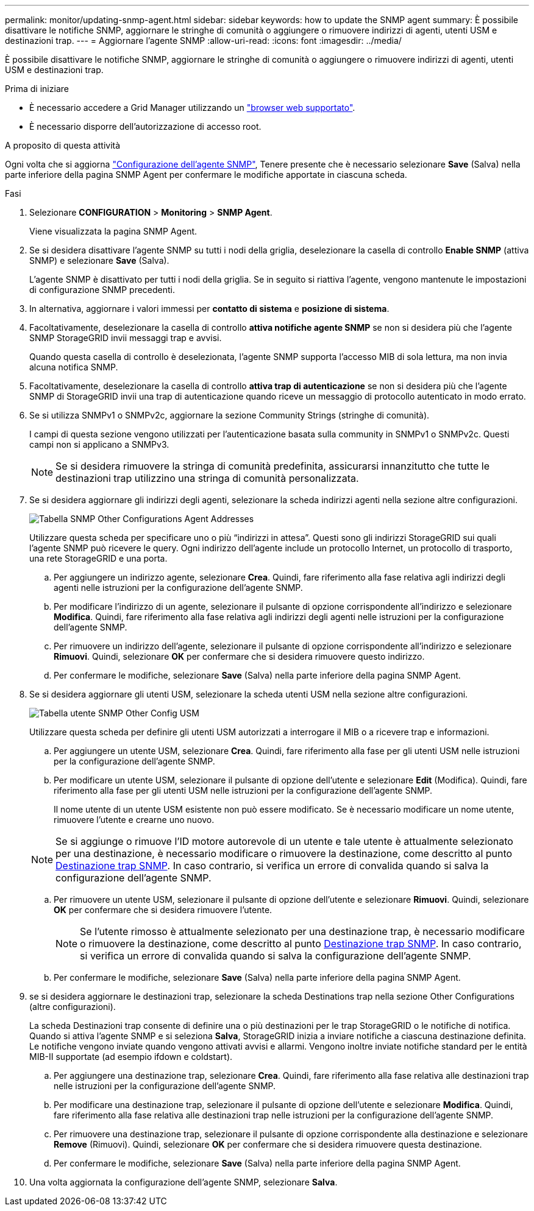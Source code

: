 ---
permalink: monitor/updating-snmp-agent.html 
sidebar: sidebar 
keywords: how to update the SNMP agent 
summary: È possibile disattivare le notifiche SNMP, aggiornare le stringhe di comunità o aggiungere o rimuovere indirizzi di agenti, utenti USM e destinazioni trap. 
---
= Aggiornare l'agente SNMP
:allow-uri-read: 
:icons: font
:imagesdir: ../media/


[role="lead"]
È possibile disattivare le notifiche SNMP, aggiornare le stringhe di comunità o aggiungere o rimuovere indirizzi di agenti, utenti USM e destinazioni trap.

.Prima di iniziare
* È necessario accedere a Grid Manager utilizzando un link:../admin/web-browser-requirements.html["browser web supportato"].
* È necessario disporre dell'autorizzazione di accesso root.


.A proposito di questa attività
Ogni volta che si aggiorna link:configuring-snmp-agent.html["Configurazione dell'agente SNMP"], Tenere presente che è necessario selezionare *Save* (Salva) nella parte inferiore della pagina SNMP Agent per confermare le modifiche apportate in ciascuna scheda.

.Fasi
. Selezionare *CONFIGURATION* > *Monitoring* > *SNMP Agent*.
+
Viene visualizzata la pagina SNMP Agent.

. Se si desidera disattivare l'agente SNMP su tutti i nodi della griglia, deselezionare la casella di controllo *Enable SNMP* (attiva SNMP) e selezionare *Save* (Salva).
+
L'agente SNMP è disattivato per tutti i nodi della griglia. Se in seguito si riattiva l'agente, vengono mantenute le impostazioni di configurazione SNMP precedenti.

. In alternativa, aggiornare i valori immessi per *contatto di sistema* e *posizione di sistema*.
. Facoltativamente, deselezionare la casella di controllo *attiva notifiche agente SNMP* se non si desidera più che l'agente SNMP StorageGRID invii messaggi trap e avvisi.
+
Quando questa casella di controllo è deselezionata, l'agente SNMP supporta l'accesso MIB di sola lettura, ma non invia alcuna notifica SNMP.

. Facoltativamente, deselezionare la casella di controllo *attiva trap di autenticazione* se non si desidera più che l'agente SNMP di StorageGRID invii una trap di autenticazione quando riceve un messaggio di protocollo autenticato in modo errato.
. Se si utilizza SNMPv1 o SNMPv2c, aggiornare la sezione Community Strings (stringhe di comunità).
+
I campi di questa sezione vengono utilizzati per l'autenticazione basata sulla community in SNMPv1 o SNMPv2c. Questi campi non si applicano a SNMPv3.

+

NOTE: Se si desidera rimuovere la stringa di comunità predefinita, assicurarsi innanzitutto che tutte le destinazioni trap utilizzino una stringa di comunità personalizzata.

. Se si desidera aggiornare gli indirizzi degli agenti, selezionare la scheda indirizzi agenti nella sezione altre configurazioni.
+
image::../media/snmp_other_configurations_agent_addresses_table.png[Tabella SNMP Other Configurations Agent Addresses]

+
Utilizzare questa scheda per specificare uno o più "`indirizzi in attesa`". Questi sono gli indirizzi StorageGRID sui quali l'agente SNMP può ricevere le query. Ogni indirizzo dell'agente include un protocollo Internet, un protocollo di trasporto, una rete StorageGRID e una porta.

+
.. Per aggiungere un indirizzo agente, selezionare *Crea*. Quindi, fare riferimento alla fase relativa agli indirizzi degli agenti nelle istruzioni per la configurazione dell'agente SNMP.
.. Per modificare l'indirizzo di un agente, selezionare il pulsante di opzione corrispondente all'indirizzo e selezionare *Modifica*. Quindi, fare riferimento alla fase relativa agli indirizzi degli agenti nelle istruzioni per la configurazione dell'agente SNMP.
.. Per rimuovere un indirizzo dell'agente, selezionare il pulsante di opzione corrispondente all'indirizzo e selezionare *Rimuovi*. Quindi, selezionare *OK* per confermare che si desidera rimuovere questo indirizzo.
.. Per confermare le modifiche, selezionare *Save* (Salva) nella parte inferiore della pagina SNMP Agent.


. Se si desidera aggiornare gli utenti USM, selezionare la scheda utenti USM nella sezione altre configurazioni.
+
image::../media/snmp_other_config_usm_users_table.png[Tabella utente SNMP Other Config USM]

+
Utilizzare questa scheda per definire gli utenti USM autorizzati a interrogare il MIB o a ricevere trap e informazioni.

+
.. Per aggiungere un utente USM, selezionare *Crea*. Quindi, fare riferimento alla fase per gli utenti USM nelle istruzioni per la configurazione dell'agente SNMP.
.. Per modificare un utente USM, selezionare il pulsante di opzione dell'utente e selezionare *Edit* (Modifica). Quindi, fare riferimento alla fase per gli utenti USM nelle istruzioni per la configurazione dell'agente SNMP.
+
Il nome utente di un utente USM esistente non può essere modificato. Se è necessario modificare un nome utente, rimuovere l'utente e crearne uno nuovo.

+

NOTE: Se si aggiunge o rimuove l'ID motore autorevole di un utente e tale utente è attualmente selezionato per una destinazione, è necessario modificare o rimuovere la destinazione, come descritto al punto <<SNMP_TRAP_DESTINATION,Destinazione trap SNMP>>. In caso contrario, si verifica un errore di convalida quando si salva la configurazione dell'agente SNMP.

.. Per rimuovere un utente USM, selezionare il pulsante di opzione dell'utente e selezionare *Rimuovi*. Quindi, selezionare *OK* per confermare che si desidera rimuovere l'utente.
+

NOTE: Se l'utente rimosso è attualmente selezionato per una destinazione trap, è necessario modificare o rimuovere la destinazione, come descritto al punto <<SNMP_TRAP_DESTINATION,Destinazione trap SNMP>>. In caso contrario, si verifica un errore di convalida quando si salva la configurazione dell'agente SNMP.

.. Per confermare le modifiche, selezionare *Save* (Salva) nella parte inferiore della pagina SNMP Agent.


. [[SNMP_TRAP_DESTINATION, start=9]]se si desidera aggiornare le destinazioni trap, selezionare la scheda Destinations trap nella sezione Other Configurations (altre configurazioni).
+
La scheda Destinazioni trap consente di definire una o più destinazioni per le trap StorageGRID o le notifiche di notifica. Quando si attiva l'agente SNMP e si seleziona *Salva*, StorageGRID inizia a inviare notifiche a ciascuna destinazione definita. Le notifiche vengono inviate quando vengono attivati avvisi e allarmi. Vengono inoltre inviate notifiche standard per le entità MIB-II supportate (ad esempio ifdown e coldstart).

+
.. Per aggiungere una destinazione trap, selezionare *Crea*. Quindi, fare riferimento alla fase relativa alle destinazioni trap nelle istruzioni per la configurazione dell'agente SNMP.
.. Per modificare una destinazione trap, selezionare il pulsante di opzione dell'utente e selezionare *Modifica*. Quindi, fare riferimento alla fase relativa alle destinazioni trap nelle istruzioni per la configurazione dell'agente SNMP.
.. Per rimuovere una destinazione trap, selezionare il pulsante di opzione corrispondente alla destinazione e selezionare *Remove* (Rimuovi). Quindi, selezionare *OK* per confermare che si desidera rimuovere questa destinazione.
.. Per confermare le modifiche, selezionare *Save* (Salva) nella parte inferiore della pagina SNMP Agent.


. Una volta aggiornata la configurazione dell'agente SNMP, selezionare *Salva*.

